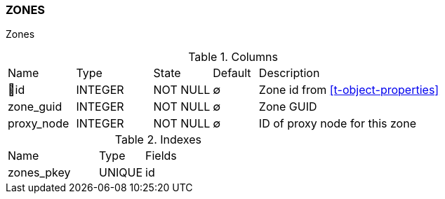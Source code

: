 [[t-zones]]
=== ZONES

Zones

.Columns
[cols="15,17,13,10,45a"]
|===
|Name|Type|State|Default|Description
|🔑id
|INTEGER
|NOT NULL
|∅
|Zone id from <<t-object-properties>>

|zone_guid
|INTEGER
|NOT NULL
|∅
|Zone GUID

|proxy_node
|INTEGER
|NOT NULL
|∅
|ID of proxy node for this zone
|===

.Indexes
[cols="30,15,55a"]
|===
|Name|Type|Fields
|zones_pkey
|UNIQUE
|id

|===
